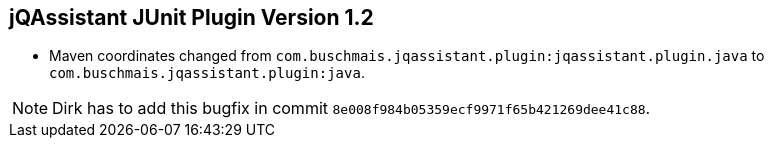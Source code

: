 == jQAssistant JUnit Plugin Version 1.2

- Maven coordinates changed from `com.buschmais.jqassistant.plugin:jqassistant.plugin.java`
  to `com.buschmais.jqassistant.plugin:java`.

NOTE: Dirk has to add this bugfix in commit `8e008f984b05359ecf9971f65b421269dee41c88`.
